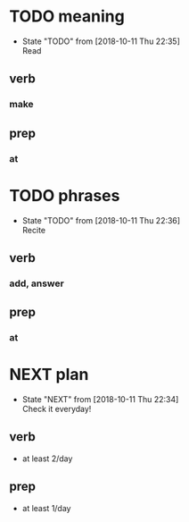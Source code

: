 
* TODO meaning
  - State "TODO"       from              [2018-10-11 Thu 22:35] \\
    Read
** verb
*** make
** prep
*** at
* TODO phrases
  - State "TODO"       from              [2018-10-11 Thu 22:36] \\
    Recite
** verb
*** add, answer
** prep
*** at
* NEXT plan
  - State "NEXT"       from              [2018-10-11 Thu 22:34] \\
    Check it everyday!
** verb
 - at least 2/day
** prep
 - at least 1/day

